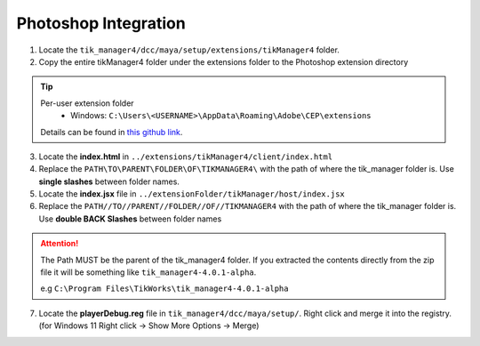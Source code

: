 Photoshop Integration
=====================

1. Locate the ``tik_manager4/dcc/maya/setup/extensions/tikManager4`` folder.
2. Copy the entire tikManager4 folder under the extensions folder to the Photoshop extension directory

.. tip:: 
    
    Per-user extension folder
        - Windows: ``C:\Users\<USERNAME>\AppData\Roaming\Adobe\CEP\extensions``
  
    Details can be found in `this github link <https://github.com/Adobe-CEP/CEP-Resources/blob/master/CEP_8.x/Documentation/CEP%208.0%20HTML%20Extension%20Cookbook.md#extension-folders>`_.

3. Locate the **index.html** in ``../extensions/tikManager4/client/index.html``
4. Replace the ``PATH\TO\PARENT\FOLDER\OF\TIKMANAGER4\`` with the path of where the tik_manager folder is. Use **single slashes** between folder names.
5. Locate the **index.jsx** file in ``../extensionFolder/tikManager/host/index.jsx``
6. Replace the ``PATH//TO//PARENT//FOLDER//OF//TIKMANAGER4`` with the path of where the tik_manager folder is. Use **double BACK Slashes** between folder names

.. attention:: 
    The Path MUST be the parent of the tik_manager4 folder. If you extracted the contents directly from the zip file it will be something like ``tik_manager4-4.0.1-alpha``.
    
    e.g ``C:\Program Files\TikWorks\tik_manager4-4.0.1-alpha``

7. Locate the **playerDebug.reg** file in ``tik_manager4/dcc/maya/setup/``. Right click and merge it into the registry. (for Windows 11 Right click -> Show More Options -> Merge)